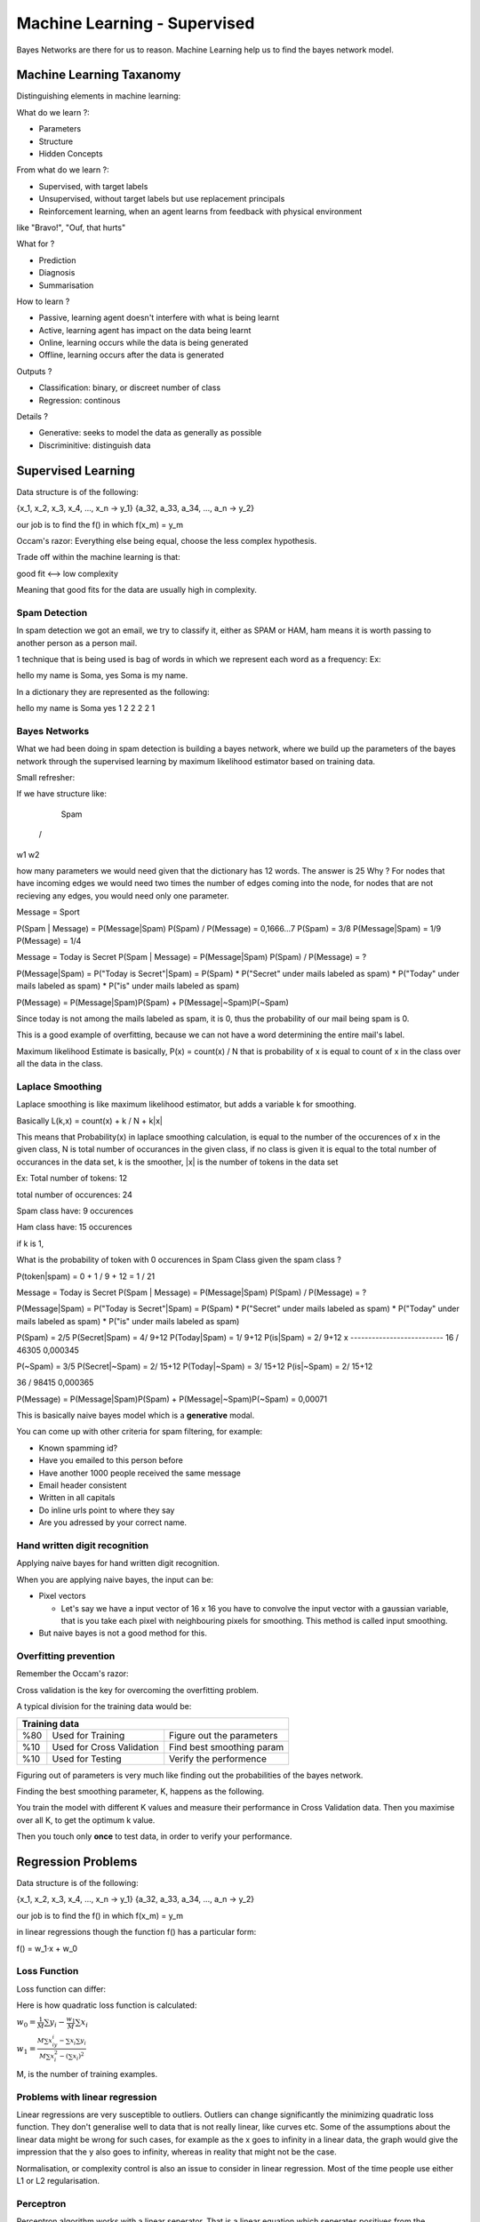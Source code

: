 ################################
Machine Learning - Supervised
################################

Bayes Networks are there for us to reason.
Machine Learning help us to find the bayes network model.

Machine Learning Taxanomy
==============================

Distinguishing elements in machine learning:

What do we learn ?:

- Parameters
- Structure
- Hidden Concepts

From what do we learn ?:

- Supervised, with target labels
- Unsupervised, without target labels but use replacement principals
- Reinforcement learning, when an agent learns from feedback with physical environment
like "Bravo!", "Ouf, that hurts"

What for ?

- Prediction
- Diagnosis
- Summarisation

How to learn ?

- Passive, learning agent doesn't interfere with what is being learnt
- Active, learning agent has impact on the data being learnt
- Online, learning occurs while the data is being generated
- Offline, learning occurs after the data is generated

Outputs ?

- Classification: binary, or discreet number of class
- Regression: continous

Details ?

- Generative: seeks to model the data as generally as possible
- Discriminitive: distinguish data

Supervised Learning
=====================

Data structure is of the following:

{x_1, x_2, x_3, x_4, ..., x_n -> y_1}
{a_32, a_33, a_34, ..., a_n -> y_2}

our job is to find the f() in which f(x_m) = y_m

Occam's razor:
Everything else being equal, choose the less complex hypothesis.

Trade off within the machine learning is that:

good fit <--> low complexity

Meaning that good fits for the data are usually high in complexity.

Spam Detection
-----------------

In spam detection we got an email, we try to classify it, either as SPAM or HAM,
ham means it is worth passing to another person as a person mail.

1 technique that is being used is bag of words in which we represent each word
as a frequency:
Ex:

hello my name is Soma, yes Soma is my name.


In a dictionary they are represented as the following:

hello my name is Soma yes
1     2   2   2   2    1

Bayes Networks
---------------

What we had been doing in spam detection is building a bayes network, where we
build up the parameters of the bayes network through the supervised learning by
maximum likelihood estimator based on training data.

Small refresher:

If we have structure like:

    Spam
  /      \
w1       w2

how many parameters we would need given that the dictionary has 12 words.
The answer is 25
Why ?
For nodes that have incoming edges we would need two times the number of edges
coming into the node, for nodes that are not recieving any edges, you would need
only one parameter.

Message = Sport

P(Spam | Message) = P(Message|Spam) P(Spam) / P(Message) = 0,1666...7
P(Spam) = 3/8
P(Message|Spam) = 1/9
P(Message) = 1/4

Message = Today is Secret
P(Spam | Message) = P(Message|Spam) P(Spam) / P(Message) = ?

P(Message|Spam) = P("Today is Secret"|Spam) = P(Spam) * P("Secret" under mails labeled as spam) * P("Today" under mails labeled as spam) * P("is" under mails labeled as spam)

P(Message) = P(Message|Spam)P(Spam) + P(Message|~Spam)P(~Spam)

Since today is not among the mails labeled as spam, it is 0, thus the probability of our mail being spam is 0.

This is a good example of overfitting, because we can not have a word determining the entire mail's label.

Maximum likelihood Estimate is basically, P(x) = count(x) / N
that is probability of x is equal to count of x in the class over all the data in the class.

Laplace Smoothing
-------------------

Laplace smoothing is like maximum likelihood estimator, but adds a variable k for smoothing.

Basically L(k,x) = count(x) + k / N + k|x|

This means that Probability(x) in laplace smoothing calculation, is equal to the number of the occurences of x in the given class,
N is total number of occurances in the given class, if no class is given it is equal to the total number of occurances in the data set, k is the smoother, |x| is the number of tokens in the data set

Ex:
Total number of tokens: 12

total number of occurences: 24

Spam class have: 9 occurences

Ham class have: 15 occurences

if k is 1,

What is the probability of  token with 0 occurences in Spam Class given the spam class ?

P(token|spam) = 0 + 1 / 9 + 12 = 1 / 21

Message = Today is Secret
P(Spam | Message) = P(Message|Spam) P(Spam) / P(Message) = ?

P(Message|Spam) = P("Today is Secret"|Spam) = P(Spam) * P("Secret" under mails labeled as spam) * P("Today" under mails labeled as spam) * P("is" under mails labeled as spam)

P(Spam) = 2/5
P(Secret|Spam) = 4/ 9+12
P(Today|Spam) = 1/ 9+12
P(is|Spam) = 2/ 9+12
x
\--------------------------
16 / 46305
0,000345

P(~Spam) = 3/5
P(Secret|~Spam) = 2/ 15+12
P(Today|~Spam) = 3/ 15+12
P(is|~Spam) = 2/ 15+12

36 / 98415
0,000365

P(Message) = P(Message|Spam)P(Spam) + P(Message|~Spam)P(~Spam) = 0,00071

This is basically naive bayes model which is a **generative** modal.

You can come up with other criteria for spam filtering, for example:

- Known spamming id?
- Have you emailed to this person before
- Have another 1000 people received the same message
- Email header consistent
- Written in all capitals
- Do inline urls point to where they say
- Are you adressed by your correct name.

Hand written digit recognition
--------------------------------

Applying naive bayes for hand written digit recognition.

When you are applying naive bayes, the input can be:

- Pixel vectors

  * Let's say we have a input vector of 16 x 16 you have to convolve the input vector with a gaussian variable, that is you take each pixel with neighbouring pixels for smoothing. This method is called input smoothing.

- But naive bayes is not a good method for this.

Overfitting prevention
------------------------

Remember the Occam's razor:

Cross validation is the key for overcoming the overfitting problem.

A typical division for the training data would be:

+-------------------------------------------------------------+
| Training data                                               |
+=====+===========================+===========================+
| %80 | Used for Training         | Figure out the parameters |
+-----+---------------------------+---------------------------+
| %10 | Used for Cross Validation | Find best smoothing param |
+-----+---------------------------+---------------------------+
| %10 | Used for Testing          | Verify the performence    |
+-----+---------------------------+---------------------------+

Figuring out of parameters is very much like finding out the probabilities of the bayes network.

Finding the best smoothing parameter, K, happens as the following.

You train the model with different K values and measure their performance in Cross Validation data.
Then you maximise over all K, to get the optimum k value.

Then you touch only **once** to test data, in order to verify your performance.

Regression Problems
=====================

Data structure is of the following:

{x_1, x_2, x_3, x_4, ..., x_n -> y_1}
{a_32, a_33, a_34, ..., a_n -> y_2}

our job is to find the f() in which f(x_m) = y_m

in linear regressions though the function f() has a particular form:

f() = w_1·x + w_0

Loss Function
-----------------

Loss function can differ:

Here is how quadratic loss function is calculated:

:math:`w_0 = {\frac{1}{M}{\sum}y_i - \frac{w_1}{M}{\sum}x_i}`

:math:`w_1 = {\frac{M{\sum}x_iy_i - {\sum}x_i{\sum}y_i}{M{\sum}x^{2}_i - ({\sum}x_i)^2}}`

M, is the number of training examples.


Problems with linear regression
--------------------------------

Linear regressions are very susceptible to outliers.
Outliers can change significantly the minimizing quadratic loss function.
They don't generalise well to data that is not really linear, like curves etc.
Some of the assumptions about the linear data might be wrong for such cases, for example
as the x goes to infinity in a linear data, the graph would give the impression that the
y also goes to infinity, whereas in reality that might not be the case.

Normalisation, or complexity control is also an issue to consider in linear regression.
Most of the time people use either L1 or L2 regularisation.

Perceptron
-----------

Perceptron algorithm works with a linear seperator.
That is a linear equation which seperates positives from the negatives.

f(x) = {1 if w_1 x+w_0 >=0,
        0 if w_1 x+ w_0 < 0}

Perceptron only convergence if the data is linearly seperable.

The iteration of the perceptron is of the following and it is very close to gradient descent.

Starts with a random guess for w_0, and w_1

w^m_i <-- w^m-1_i + a (y_j - f(x_j))

here m is the iteration index.
y_i, is the target label,
f(x_j) is the calculated target label.
a is the learning rate.
w^m-1_i is the weight calculated from the previous cycle
y_i - f(x_i) is our error.

Linear Methods Summary
----------------------

We talked about:

- Regression vs Classification
- Exact Solution vs Iterative Solutions
- Smoothing
- Non linear problems with linear methods, like SVMs, etc.

Parametric methods:

- Number of parameters are independent of the training size.

Non-parametric methods:

- Number of parameters are dependent of the training size, and can grow with the data size

K-Nearest Neighbor
--------------------

Simple thing, already studied in the intro to machine learning so, naive baysen.tex

Problems of KNN:

- Very large data size:
  + Solution: KDD, instead of representing the data as a list, we represent it as a tree

- Very large feature space:
  + Solution: After 2-3 dimensions, don't use knn, do tensor calculations.
